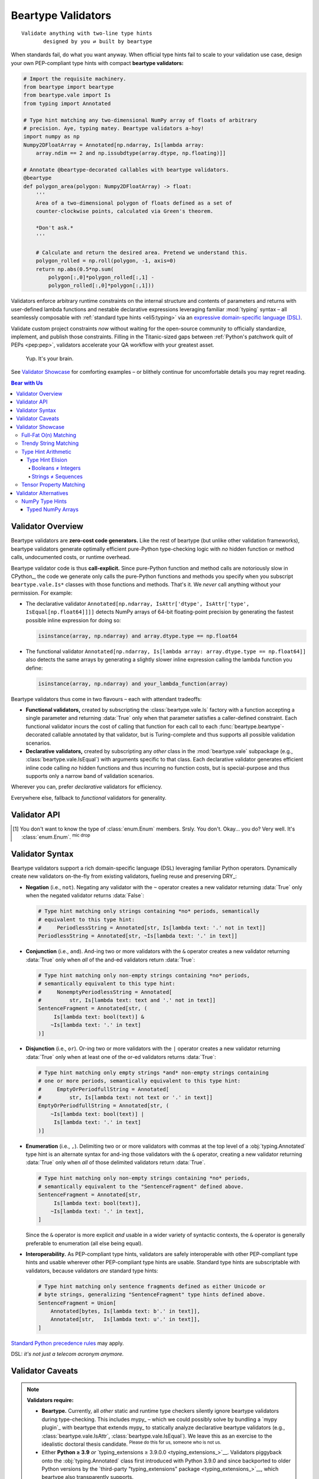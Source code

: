 .. # ------------------( LICENSE                             )------------------
.. # Copyright (c) 2014-2025 Beartype authors.
.. # See "LICENSE" for further details.
.. #
.. # ------------------( SYNOPSIS                            )------------------
.. # Child reStructuredText (reST) document detailing the public-facing API of
.. # the "beartype.vale" subpackage.

.. # ------------------( METADATA                            )------------------
.. # Fully-qualified name of the (sub)package described by this document,
.. # enabling this document to be externally referenced as :mod:`{name}`.
.. py:module:: beartype.vale

.. # ------------------( MAIN                                )------------------

*******************
Beartype Validators
*******************

::

   Validate anything with two-line type hints
          designed by you ⇄ built by beartype

When standards fail, do what you want anyway. When official type hints fail to
scale to your validation use case, design your own PEP-compliant type hints with
compact **beartype validators:**

.. code-block:: python

   # Import the requisite machinery.
   from beartype import beartype
   from beartype.vale import Is
   from typing import Annotated

   # Type hint matching any two-dimensional NumPy array of floats of arbitrary
   # precision. Aye, typing matey. Beartype validators a-hoy!
   import numpy as np
   Numpy2DFloatArray = Annotated[np.ndarray, Is[lambda array:
       array.ndim == 2 and np.issubdtype(array.dtype, np.floating)]]

   # Annotate @beartype-decorated callables with beartype validators.
   @beartype
   def polygon_area(polygon: Numpy2DFloatArray) -> float:
       '''
       Area of a two-dimensional polygon of floats defined as a set of
       counter-clockwise points, calculated via Green's theorem.

       *Don't ask.*
       '''

       # Calculate and return the desired area. Pretend we understand this.
       polygon_rolled = np.roll(polygon, -1, axis=0)
       return np.abs(0.5*np.sum(
           polygon[:,0]*polygon_rolled[:,1] -
           polygon_rolled[:,0]*polygon[:,1]))

Validators enforce arbitrary runtime constraints on the internal structure and
contents of parameters and returns with user-defined lambda functions and
nestable declarative expressions leveraging familiar :mod:`typing` syntax – all
seamlessly composable with :ref:`standard type hints <eli5:typing>` via an
`expressive domain-specific language (DSL) <Validator Syntax_>`__.

Validate custom project constraints *now* without waiting for the open-source
community to officially standardize, implement, and publish those constraints.
Filling in the Titanic-sized gaps between :ref:`Python's patchwork quilt of PEPs
<pep:pep>`, validators accelerate your QA workflow with your greatest asset.

    Yup. It's your brain.

See `Validator Showcase`_ for comforting examples – or blithely continue for
uncomfortable details you may regret reading.

.. # ------------------( TABLES OF CONTENTS                  )------------------
.. # Table of contents, excluding the above document heading. While the
.. # official reStructuredText documentation suggests that a language-specific
.. # heading will automatically prepend this table, this does *NOT* appear to
.. # be the case. Instead, this heading must be explicitly declared.

.. contents:: **Bear with Us**
   :local:

.. # ------------------( DESCRIPTION                         )------------------

Validator Overview
##################

Beartype validators are **zero-cost code generators.** Like the rest of beartype
(but unlike other validation frameworks), beartype validators generate optimally
efficient pure-Python type-checking logic with *no* hidden function or method
calls, undocumented costs, or runtime overhead.

Beartype validator code is thus **call-explicit.** Since pure-Python function
and method calls are notoriously slow in CPython_, the code we generate only
calls the pure-Python functions and methods you specify when you subscript
``beartype.vale.Is*`` classes with those functions and methods. That's it. We
*never* call anything without your permission. For example:

* The declarative validator ``Annotated[np.ndarray, IsAttr['dtype',
  IsAttr['type', IsEqual[np.float64]]]]`` detects NumPy arrays of 64-bit
  floating-point precision by generating the fastest possible inline expression
  for doing so:

  .. code-block:: python

     isinstance(array, np.ndarray) and array.dtype.type == np.float64

* The functional validator ``Annotated[np.ndarray, Is[lambda array:
  array.dtype.type == np.float64]]`` also detects the same arrays by generating
  a slightly slower inline expression calling the lambda function you define:

  .. code-block:: python

     isinstance(array, np.ndarray) and your_lambda_function(array)

Beartype validators thus come in two flavours – each with attendant tradeoffs:

* **Functional validators,** created by subscripting the
  :class:`beartype.vale.Is` factory with a function accepting a single parameter
  and returning :data:`True` only when that parameter satisfies a caller-defined
  constraint. Each functional validator incurs the cost of calling that function
  for each call to each :func:`beartype.beartype`-decorated callable annotated
  by that validator, but is Turing-complete and thus supports all possible
  validation scenarios.
* **Declarative validators,** created by subscripting any *other* class in the
  :mod:`beartype.vale` subpackage (e.g., :class:`beartype.vale.IsEqual`) with
  arguments specific to that class. Each declarative validator generates
  efficient inline code calling *no* hidden functions and thus incurring no
  function costs, but is special-purpose and thus supports only a narrow band of
  validation scenarios.

Wherever you can, prefer *declarative* validators for efficiency.

Everywhere else, fallback to *functional* validators for generality.

Validator API
#############

.. py:class:: Is

       ``Subscription API:`` beartype.vale.\ **Is**\ [\
       :class:`collections.abc.Callable`\ [[:class:`object`\ ], :class:`bool`\ ]]

   **Functional validator.** A PEP-compliant type hint enforcing any arbitrary
   runtime constraint – created by subscripting (indexing) the :class:`.Is` type
   hint factory with a function accepting a single parameter and returning
   either:

   * :data:`True` if that parameter satisfies that constraint.
   * :data:`False` otherwise.

   .. code-block:: python

      # Import the requisite machinery.
      from beartype.vale import Is
      from typing import Annotated

      # Type hint matching only strings with lengths ranging [4, 40].
      LengthyString = Annotated[str, Is[lambda text: 4 <= len(text) <= 40]]

   Functional validators are caller-defined and may thus validate the internal
   integrity, consistency, and structure of arbitrary objects ranging from
   simple builtin scalars like integers and strings to complex data structures
   defined by third-party packages like NumPy arrays and Pandas DataFrames.


.. py:class:: IsAttr

       ``Subscription API:`` beartype.vale.\ **IsAttr**\ [\
       :class:`str`, ``beartype.vale.*``\ ]

   **Declarative attribute validator.** A PEP-compliant type hint enforcing any
   arbitrary runtime constraint on any named object attribute – created by
   subscripting (indexing) the :class:`.IsAttr` type hint factory with (in
   order):

   #. The unqualified name of that attribute.
   #. Any other beartype validator enforcing that constraint.

   .. code-block:: python

      # Import the requisite machinery.
      from beartype.vale import IsAttr, IsEqual
      from typing import Annotated

      # Type hint matching only two-dimensional NumPy arrays. Given this,
      # @beartype generates efficient validation code resembling:
      #     isinstance(array, np.ndarray) and array.ndim == 2
      import numpy as np
      Numpy2DArray = Annotated[np.ndarray, IsAttr['ndim', IsEqual[2]]]

   The first argument subscripting this class *must* be a syntactically valid
   unqualified Python identifier string containing only alphanumeric and
   underscore characters (e.g., ``"dtype"``, ``"ndim"``). Fully-qualified
   attributes comprising two or more dot-delimited identifiers (e.g.,
   ``"dtype.type"``) may be validated by nesting successive :class:`.IsAttr`
   subscriptions:

   .. code-block:: python

      # Type hint matching only NumPy arrays of 64-bit floating-point numbers.
      # From this, @beartype generates an efficient expression resembling:
      #     isinstance(array, np.ndarray) and array.dtype.type == np.float64
      NumpyFloat64Array = Annotated[np.ndarray,
          IsAttr['dtype', IsAttr['type', IsEqual[np.float64]]]]

   The second argument subscripting this class *must* be a beartype validator.
   This includes:

   * :class:`beartype.vale.Is`, in which case this parent :class:`.IsAttr` class
     validates the desired object attribute to satisfy the caller-defined
     function subscripting that child :class:`.Is` class.
   * :class:`beartype.vale.IsAttr`, in which case this parent :class:`.IsAttr`
     class validates the desired object attribute to contain a nested object
     attribute satisfying the child :class:`.IsAttr` class. See above example.
   * :class:`beartype.vale.IsEqual`, in which case this :class:`.IsAttr` class
     validates the desired object attribute to be equal to the object
     subscripting that :class:`.IsEqual` class. See above example.


.. py:class:: IsEqual

       ``Subscription API:`` beartype.vale.\ **IsEqual**\ [:class:`object`\ ]

   **Declarative equality validator.** A PEP-compliant type hint enforcing
   equality against any object – created by subscripting (indexing) the
   :class:`IsEqual` type hint factory with that object:

   .. code-block:: python

      # Import the requisite machinery.
      from beartype.vale import IsEqual
      from typing import Annotated

      # Type hint matching only lists equal to [0, 1, 2, ..., 40, 41, 42].
      AnswerToTheUltimateQuestion = Annotated[list, IsEqual[list(range(42))]]

   :class:`.IsEqual` generalizes the comparable :pep:`586`-compliant
   :obj:`typing.Literal` type hint. Both check equality against user-defined
   objects. Despite the differing syntax, these two type hints enforce the same
   semantics:

   .. code-block:: python

      # This beartype validator enforces the same semantics as...
      IsStringEqualsWithBeartype = Annotated[str,
          IsEqual['Don’t you envy our pranceful bands?'] |
          IsEqual['Don’t you wish you had extra hands?']
      ]

      # This PEP 586-compliant type hint.
      IsStringEqualsWithPep586 = Literal[
          'Don’t you envy our pranceful bands?',
          'Don’t you wish you had extra hands?',
      ]

   The similarities end there, of course:

   * :class:`.IsEqual` permissively validates equality against objects that are
     instances of **any arbitrary type.** :class:`.IsEqual` doesn't care what
     the types of your objects are. :class:`.IsEqual` will test equality against
     everything you tell it to, because you know best.
   * :obj:`typing.Literal` rigidly validates equality against objects that are
     instances of **only six predefined types:**

     * Booleans (i.e., :class:`bool` objects).
     * Byte strings (i.e., :class:`bytes` objects).
     * Integers (i.e., :class:`int` objects).
     * Unicode strings (i.e., :class:`str` objects).
     * :class:`enum.Enum` members. [#enum_type]_
     * The :data:`None` singleton.

   Wherever you can (which is mostly nowhere), prefer :obj:`typing.Literal`.
   Sure, :obj:`typing.Literal` is mostly useless, but it's standardized across
   type checkers in a mostly useless way. Everywhere else, default to
   :class:`.IsEqual`.


.. py:class:: IsInstance

       ``Subscription API:`` beartype.vale.\ **IsInstance**\ [:class:`type`\, ...]

   **Declarative instance validator.** A PEP-compliant type hint enforcing
   instancing of one or more classes – created by subscripting (indexing) the
   :class:`.IsInstance` type hint factory with those classes:

   .. code-block:: python

      # Import the requisite machinery.
      from beartype.vale import IsInstance
      from typing import Annotated

      # Type hint matching only string and byte strings, equivalent to:
      #     StrOrBytesInstance = Union[str, bytes]
      StrOrBytesInstance = Annotated[object, IsInstance[str, bytes]]

   :class:`.IsInstance` generalizes **isinstanceable type hints** (i.e., normal
   pure-Python or C-based classes that can be passed as the second parameter to
   the :func:`isinstance` builtin). Both check instancing of classes. Despite
   the differing syntax, the following hints all enforce the same semantics:

   .. code-block:: python

      # This beartype validator enforces the same semantics as...
      IsUnicodeStrWithBeartype = Annotated[object, IsInstance[str]]

      # ...this PEP 484-compliant type hint.
      IsUnicodeStrWithPep484 = str

      # Likewise, this beartype validator enforces the same semantics as...
      IsStrWithWithBeartype = Annotated[object, IsInstance[str, bytes]]

      # ...this PEP 484-compliant type hint.
      IsStrWithWithPep484 = Union[str, bytes]

   The similarities end there, of course:

   * :class:`.IsInstance` permissively validates type instancing of **arbitrary
     objects** (including possibly nested attributes of parameters and returns
     when combined with :class:`beartype.vale.IsAttr`) against **one or more
     classes.**
   * Isinstanceable classes rigidly validate type instancing of only
     **parameters and returns** against only **one class.**

   Unlike isinstanceable type hints, instance validators support various `set
   theoretic operators <Validator Syntax_>`__. Critically, this includes
   negation. Instance validators prefixed by the negation operator ``~`` match
   all objects that are *not* instances of the classes subscripting those
   validators. Wait. Wait just a hot minute there. Doesn't a
   :obj:`typing.Annotated` type hint necessarily match instances of the class
   subscripting that type hint? Yup. This means type hints of the form
   ``typing.Annotated[{superclass}, ~IsInstance[{subclass}]`` match all
   instances of a superclass that are *not* also instances of a subclass. And...
   pretty sure we just invented `type hint arithmetic <Type Hint Elision_>`__
   right there.

   That sounded intellectual and thus boring. Yet, the disturbing fact that
   Python booleans are integers :sup:`...yup` while Python strings are
   infinitely recursive sequences of strings :sup:`...yup` means that
   `type hint arithmetic <Type Hint Elision_>`__ can save your codebase from
   Guido's younger self. Consider this instance validator matching only
   non-boolean integers, which *cannot* be expressed with any isinstanceable
   type hint (e.g., :class:`int`) or other combination of standard off-the-shelf
   type hints (e.g., unions):

   .. code-block:: python

      # Type hint matching any non-boolean integer. Never fear integers again.
      IntNonbool = Annotated[int, ~IsInstance[bool]]   # <--- bruh

   Wherever you can, prefer isinstanceable type hints. Sure, they're inflexible,
   but they're inflexibly standardized across type checkers. Everywhere else,
   default to :class:`.IsInstance`.


.. py:class:: IsSubclass

       ``Subscription API:`` beartype.vale.\ **IsSubclass**\ [:class:`type`\, ...]

   **Declarative inheritance validator.** A PEP-compliant type hint enforcing
   subclassing of one or more superclasses (base classes) – created by
   subscripting (indexing) the :class:`.IsSubclass` type hint factory with those
   superclasses:

   .. code-block:: python

      # Import the requisite machinery.
      from beartype.vale import IsSubclass
      from typing import Annotated

      # Type hint matching only string and byte string subclasses.
      StrOrBytesSubclass = Annotated[type, IsSubclass[str, bytes]]

   :class:`.IsSubclass` generalizes the comparable :pep:`484`-compliant
   :obj:`typing.Type` and :pep:`585`-compliant :class:`type` type hint
   factories. All three check subclassing of arbitrary superclasses. Despite the
   differing syntax, the following hints all enforce the same semantics:

   .. code-block:: python

      # This beartype validator enforces the same semantics as...
      IsStringSubclassWithBeartype = Annotated[type, IsSubclass[str]]

      # ...this PEP 484-compliant type hint as well as...
      IsStringSubclassWithPep484 = Type[str]

      # ...this PEP 585-compliant type hint.
      IsStringSubclassWithPep585 = type[str]

   The similarities end there, of course:

   * :class:`.IsSubclass` permissively validates type inheritance of **arbitrary
     classes** (including possibly nested attributes of parameters and returns
     when combined with :class:`beartype.vale.IsAttr`) against **one or more
     superclasses.**
   * :obj:`typing.Type` and :class:`type` rigidly validates type inheritance of
     only **parameters and returns** against only **one superclass.**

   Consider this subclass validator, which validates type inheritance of a
   deeply nested attribute and thus *cannot* be expressed with
   :obj:`typing.Type` or :class:`type`:

   .. code-block:: python

      # Type hint matching only NumPy arrays of reals (i.e., either integers
      # or floats) of arbitrary precision, generating code resembling:
      #    (isinstance(array, np.ndarray) and
      #     issubclass(array.dtype.type, (np.floating, np.integer)))
      NumpyRealArray = Annotated[
          np.ndarray, IsAttr['dtype', IsAttr['type', IsSubclass[
              np.floating, np.integer]]]]

   Wherever you can, prefer :class:`type` and :obj:`typing.Type`. Sure, they're
   inflexible, but they're inflexibly standardized across type checkers.
   Everywhere else, default to :class:`.IsSubclass`.

.. [#enum_type]
   You don't want to know the type of :class:`enum.Enum` members. Srsly. You
   don't. Okay... you do? Very well. It's :class:`enum.Enum`. :sup:`mic
   drop`

.. _vale:vale syntax:

Validator Syntax
################

Beartype validators support a rich domain-specific language (DSL) leveraging
familiar Python operators. Dynamically create new validators on-the-fly from
existing validators, fueling reuse and preserving DRY_:

* **Negation** (i.e., ``not``). Negating any validator with the ``~`` operator
  creates a new validator returning :data:`True` only when the negated validator
  returns :data:`False`:

  .. code-block:: python

     # Type hint matching only strings containing *no* periods, semantically
     # equivalent to this type hint:
     #     PeriodlessString = Annotated[str, Is[lambda text: '.' not in text]]
     PeriodlessString = Annotated[str, ~Is[lambda text: '.' in text]]

* **Conjunction** (i.e., ``and``). And-ing two or more validators with the
  ``&`` operator creates a new validator returning :data:`True` only when *all*
  of the and-ed validators return :data:`True`:

  .. code-block:: python

     # Type hint matching only non-empty strings containing *no* periods,
     # semantically equivalent to this type hint:
     #     NonemptyPeriodlessString = Annotated[
     #         str, Is[lambda text: text and '.' not in text]]
     SentenceFragment = Annotated[str, (
          Is[lambda text: bool(text)] &
         ~Is[lambda text: '.' in text]
     )]

* **Disjunction** (i.e., ``or``). Or-ing two or more validators with the ``|``
  operator creates a new validator returning :data:`True` only when at least one
  of the or-ed validators returns :data:`True`:

  .. code-block:: python

     # Type hint matching only empty strings *and* non-empty strings containing
     # one or more periods, semantically equivalent to this type hint:
     #     EmptyOrPeriodfullString = Annotated[
     #         str, Is[lambda text: not text or '.' in text]]
     EmptyOrPeriodfullString = Annotated[str, (
         ~Is[lambda text: bool(text)] |
          Is[lambda text: '.' in text]
     )]

* **Enumeration** (i.e., ``,``). Delimiting two or or more validators with
  commas at the top level of a :obj:`typing.Annotated` type hint is an alternate
  syntax for and-ing those validators with the ``&`` operator, creating a new
  validator returning :data:`True` only when *all* of those delimited validators
  return :data:`True`.

  .. code-block:: python

     # Type hint matching only non-empty strings containing *no* periods,
     # semantically equivalent to the "SentenceFragment" defined above.
     SentenceFragment = Annotated[str,
          Is[lambda text: bool(text)],
         ~Is[lambda text: '.' in text],
     ]

  Since the ``&`` operator is more explicit *and* usable in a wider variety of
  syntactic contexts, the ``&`` operator is generally preferable to enumeration
  (all else being equal).
* **Interoperability.** As PEP-compliant type hints, validators are safely
  interoperable with other PEP-compliant type hints and usable wherever other
  PEP-compliant type hints are usable. Standard type hints are subscriptable
  with validators, because validators *are* standard type hints:

  .. code-block:: python

     # Type hint matching only sentence fragments defined as either Unicode or
     # byte strings, generalizing "SentenceFragment" type hints defined above.
     SentenceFragment = Union[
         Annotated[bytes, Is[lambda text: b'.' in text]],
         Annotated[str,   Is[lambda text: u'.' in text]],
     ]

`Standard Python precedence rules <_operator precedence>`__ may apply.

DSL: *it's not just a telecom acronym anymore.*

Validator Caveats
#################

.. note::

   **Validators require:**

   * **Beartype.** Currently, all *other* static and runtime type checkers
     silently ignore beartype validators during type-checking. This includes
     mypy_ – which we could possibly solve by bundling a `mypy plugin`_ with
     beartype that extends mypy_ to statically analyze declarative beartype
     validators (e.g., :class:`beartype.vale.IsAttr`,
     :class:`beartype.vale.IsEqual`). We leave this as an exercise to the
     idealistic doctoral thesis candidate. :sup:`Please do this for us,
     someone who is not us.`
   * Either **Python ≥ 3.9** *or* `typing_extensions ≥ 3.9.0.0
     <typing_extensions_>`__. Validators piggyback onto the
     :obj:`typing.Annotated` class first introduced with Python 3.9.0 and since
     backported to older Python versions by the `third-party "typing_extensions"
     package <typing_extensions_>`__, which beartype also transparently
     supports.

Validator Showcase
##################

Observe the disturbing (yet alluring) utility of beartype validators in action
as they unshackle type hints from the fetters of PEP compliance. Begone,
foulest standards!

Full-Fat O(n) Matching
**********************

Let's validate **all integers in a list of integers in O(n) time**, because
validators mean you no longer have to accept the QA scraps we feed you:

.. code-block:: python

   # Import the requisite machinery.
   from beartype import beartype
   from beartype.vale import Is
   from typing import Annotated

   # Type hint matching all integers in a list of integers in O(n) time. Please
   # never do this. You now want to, don't you? Why? You know the price! Why?!?
   IntList = Annotated[list[int], Is[lambda lst: all(
       isinstance(item, int) for item in lst)]]

   # Type-check all integers in a list of integers in O(n) time. How could you?
   @beartype
   def sum_intlist(my_list: IntList) -> int:
       '''
       The slowest possible integer summation over the passed list of integers.

       There goes your whole data science pipeline. Yikes! So much cringe.
       '''

       return sum(my_list)  # oh, gods what have you done

Welcome to **full-fat type-checking.** In `our disastrous roadmap to beartype
1.0.0 <beartype 1.0.0_>`__, we reluctantly admit that we'd like to augment the
:func:`beartype.beartype` decorator with a new parameter enabling full-fat
type-checking. But don't wait for us. Force the issue now by just doing it
yourself and then mocking us all over Gitter! *Fight the bear, man.*

:ref:`There are good reasons to believe that O(1) type-checking is preferable
<faq:O1>`. Violating that core precept exposes your codebase to scalability and
security concerns. But you're the Big Boss, you swear you know best, and (in any
case) we can't stop you because we already let the unneutered tomcat out of his
trash bin by `publishing this API into the badlands of PyPI <beartype PyPI_>`__.

Trendy String Matching
**********************

Let's accept strings either at least 80 characters long *or* both quoted and
suffixed by a period. Look, it doesn't matter. Just do it already, beartype!

.. code-block:: python

   # Import the requisite machinery.
   from beartype import beartype
   from beartype.vale import Is
   from typing import Annotated

   # Validator matching only strings at least 80 characters in length.
   IsLengthy = Is[lambda text: len(text) >= 80]

   # Validator matching only strings suffixed by a period.
   IsSentence = Is[lambda text: text and text[-1] == '.']

   # Validator matching only single- or double-quoted strings.
   def _is_quoted(text): return text.count('"') >= 2 or text.count("'") >= 2
   IsQuoted = Is[_is_quoted]

   # Combine multiple validators by just listing them sequentially.
   @beartype
   def desentence_lengthy_quoted_sentence(
       text: Annotated[str, IsLengthy, IsSentence, IsQuoted]]) -> str:
       '''
       Strip the suffixing period from a lengthy quoted sentence... 'cause.
       '''

       return text[:-1]  # this is horrible

   # Combine multiple validators by just "&"-ing them sequentially. Yes, this
   # is exactly identical to the prior function. We do this because we can.
   @beartype
   def desentence_lengthy_quoted_sentence_part_deux(
       text: Annotated[str, IsLengthy & IsSentence & IsQuoted]]) -> str:
       '''
       Strip the suffixing period from a lengthy quoted sentence... again.
       '''

       return text[:-1]  # this is still horrible

   # Combine multiple validators with as many "&", "|", and "~" operators as
   # you can possibly stuff into a module that your coworkers can stomach.
   # (They will thank you later. Possibly much later.)
   @beartype
   def strip_lengthy_or_quoted_sentence(
       text: Annotated[str, IsLengthy | (IsSentence & ~IsQuoted)]]) -> str:
       '''
       Strip the suffixing character from a string that is lengthy and/or a
       quoted sentence, because your web app deserves only the best data.
       '''

       return text[:-1]  # this is frankly outrageous

Type Hint Arithmetic
********************

    **Subtitle:** *From Set Theory They Shall Grow*

:pep:`484` standardized the :obj:`typing.Union` factory `disjunctively
<disjunction_>`__ matching any of several equally permissible type hints ala
Python's builtin ``or`` operator or the overloaded ``|`` operator for sets.
That's great, because set theory is the beating heart behind type theory.

But that's just disjunction_. What about intersection_ (e.g., ``and``, ``&``),
`complementation <relative set complement_>`__ (e.g., ``not``, ``~``), or any
of the vast multitude of *other* set theoretic operations? Can we logically
connect simple type hints validating trivial constraints into complex type
hints validating non-trivial constraints via PEP-standardized analogues of
unary and binary operators?

**Nope.** They don't exist yet. But that's okay. You use beartype, which means
you don't have to wait for official Python developers to get there first.
You're already there. :sup:`...woah`

Type Hint Elision
=================

Python's core type hierarchy conceals an ugly history of secretive backward
compatibility. In this subsection, we uncover the two filthiest, flea-infested,
backwater corners of the otherwise well-lit atrium that is the Python language
– and how exactly you can finalize them. Both obstruct type-checking, readable
APIs, and quality assurance in the post-Python 2.7 era.

Guido doesn't want you to know. But you want to know, don't you? You are about
to enter another dimension, a dimension not only of syntax and semantics but of
shame. A journey into a hideous land of annotation wrangling. Next stop... *the
Beartype Zone.* Because guess what?

* **Booleans are integers.** They shouldn't be. Booleans aren't integers in most
  high-level languages. Wait. Are you telling me booleans are literally integers
  in Python? Surely you jest. That can't be. You can't *add* booleans, can you?
  What would that even mean if you could? Observe and cower, rigorous data
  scientists.

  .. code-block:: python

     >>> True + 3.1415
     4.141500000000001  # <-- oh. by. god.
     >>> isinstance(False, int)
     True               # <-- when nothing is true, everything is true

* **Strings are infinitely recursive sequences of...** yup, it's strings. They
  shouldn't be. Strings aren't infinitely recursive data structures in any
  other language devised by incautious mortals – high-level or not. Wait. Are
  you telling me strings are both indistinguishable from full-blown immutable
  sequences containing arbitrary items *and* infinitely recurse into themselves
  like that sickening non-Euclidean Hall of Mirrors I puked all over when I was
  a kid? Surely you kid. That can't be. You can't infinitely index into strings
  *and* pass and return the results to and from callables expecting either
  ``Sequence[Any]`` or ``Sequence[str]`` type hints, can you? Witness and
  tremble, stricter-than-thou QA evangelists.

  .. code-block:: python

     >>> 'yougottabekiddi—'[0][0][0][0][0][0][0][0][0][0][0][0][0][0][0]
     'y'   # <-- pretty sure we just broke the world
     >>> from collections.abc import Sequence
     >>> isinstance("Ph'nglui mglw'nafh Cthu—"[0][0][0][0][0], Sequence)
     True  # <-- ...curse you, curse you to heck and back

When we annotate a callable as accepting an :class:`int`, we *never* want that
callable to also silently accept a :class:`bool`. Likewise, when we annotate
another callable as accepting a ``Sequence[Any]`` or ``Sequence[str]``, we
*never* want that callable to also silently accept a :class:`str`. These are
sensible expectations – just not in Python, where madness prevails.

To resolve these counter-intuitive concerns, we need the equivalent of the
`relative set complement (or difference) <relative set complement_>`__. We now
call this thing... **type elision!** Sounds pretty hot, right? We know.

Booleans ≠ Integers
-------------------

Let's first validate **non-boolean integers** with a beartype validator
effectively declaring a new ``int - bool`` class (i.e., the subclass of all
integers that are *not* booleans):

.. code-block:: python

   # Import the requisite machinery.
   from beartype import beartype
   from beartype.vale import IsInstance
   from typing import Annotated

   # Type hint matching any non-boolean integer. This day all errata die.
   IntNonbool = Annotated[int, ~IsInstance[bool]]   # <--- bruh

   # Type-check zero or more non-boolean integers summing to a non-boolean
   # integer. Beartype wills it. So it shall be.
   @beartype
   def sum_ints(*args: IntNonbool) -> IntNonbool:
       '''
       I cast thee out, mangy booleans!

       You plague these shores no more.
       '''

       return sum(args)

Strings ≠ Sequences
-------------------

Let's next validate **non-string sequences** with beartype validators
effectively declaring a new ``Sequence - str`` class (i.e., the subclass of all
sequences that are *not* strings):

.. code-block:: python

   # Import the requisite machinery.
   from beartype import beartype
   from beartype.vale import IsInstance
   from collections.abc import Sequence
   from typing import Annotated

   # Type hint matching any non-string sequence. Your day has finally come.
   SequenceNonstr = Annotated[Sequence, ~IsInstance[str]]   # <--- we doin this

   # Type hint matching any non-string sequence *WHOSE ITEMS ARE ALL STRINGS.*
   SequenceNonstrOfStr = Annotated[Sequence[str], ~IsInstance[str]]

   # Type-check a non-string sequence of arbitrary items coerced into strings
   # and then joined on newline to a new string. (Beartype got your back, bro.)
   @beartype
   def join_objects(my_sequence: SequenceNonstr) -> str:
       '''
       Your tide of disease ends here, :class:`str` class!
       '''

       return '\n'.join(map(str, my_sequence))  # <-- no idea how that works

   # Type-check a non-string sequence whose items are all strings joined on
   # newline to a new string. It isn't much, but it's all you ask.
   @beartype
   def join_strs(my_sequence: SequenceNonstrOfStr) -> str:
       '''
       I expectorate thee up, sequence of strings.
       '''

       return '\n'.join(my_sequence)  # <-- do *NOT* do this to a string

.. _api:tensor:

Tensor Property Matching
************************

Let's validate `the same two-dimensional NumPy array of floats of arbitrary
precision as in the lead example above <Beartype Validators_>`__ with an
efficient declarative validator avoiding the additional stack frame imposed by
the functional validator in that example:

.. code-block:: python

   # Import the requisite machinery.
   from beartype import beartype
   from beartype.vale import IsAttr, IsEqual, IsSubclass
   from typing import Annotated

   # Type hint matching only two-dimensional NumPy arrays of floats of
   # arbitrary precision. This time, do it faster than anyone has ever
   # type-checked NumPy arrays before. (Cue sonic boom, Chuck Yeager.)
   import numpy as np
   Numpy2DFloatArray = Annotated[np.ndarray,
       IsAttr['ndim', IsEqual[2]] &
       IsAttr['dtype', IsAttr['type', IsSubclass[np.floating]]]
   ]

   # Annotate @beartype-decorated callables with beartype validators.
   @beartype
   def polygon_area(polygon: Numpy2DFloatArray) -> float:
       '''
       Area of a two-dimensional polygon of floats defined as a set of
       counter-clockwise points, calculated via Green's theorem.

       *Don't ask.*
       '''

       # Calculate and return the desired area. Pretend we understand this.
       polygon_rolled = np.roll(polygon, -1, axis=0)
       return np.abs(0.5*np.sum(
           polygon[:,0]*polygon_rolled[:,1] -
           polygon_rolled[:,0]*polygon[:,1]))

Validator Alternatives
######################

If the unbridled power of beartype validators leaves you variously queasy,
uneasy, and suspicious of our core worldview, beartype also supports third-party
type hints like `typed NumPy arrays <NumPy Type Hints_>`__.

Whereas beartype validators are verbose, expressive, and general-purpose, the
following hints are terse, inexpressive, and domain-specific. Since beartype
internally converts these hints to their equivalent validators, `similar
caveats apply <Validator Caveats_>`__. Notably, these hints require:

* Either **Python ≥ 3.9** *or* `typing_extensions ≥ 3.9.0.0
  <typing_extensions_>`__.
* **Beartype,** which hopefully goes without saying.

.. _api:numpy:

NumPy Type Hints
****************

Beartype conditionally supports `NumPy type hints (i.e., annotations created by
subscripting (indexing) various attributes of the "numpy.typing" subpackage)
<numpy.typing_>`__ when these optional runtime dependencies are *all* satisfied:

* Python ≥ 3.8.0.
* beartype ≥ 0.8.0.
* `NumPy ≥ 1.21.0 <NumPy_>`__.
* Either **Python ≥ 3.9** *or* `typing_extensions ≥ 3.9.0.0
  <typing_extensions_>`__.

Beartype internally converts `NumPy type hints <numpy.typing_>`__ into
`equivalent beartype validators <Beartype Validators_>`__ at decoration time.
`NumPy type hints currently only validate dtypes <numpy.typing_>`__, a common
but limited use case. `Beartype validators <Beartype Validators_>`__ validate
*any* arbitrary combinations of array constraints – including dtypes, shapes,
contents, and... well, *anything.* Which is alot. `NumPy type hints
<numpy.typing.NDArray_>`__ are thus just syntactic sugar for `beartype
validators <Beartype Validators_>`__ – albeit quasi-portable syntactic sugar
also supported by mypy_.

Wherever you can, prefer `NumPy type hints <numpy.typing_>`__ for portability.
Everywhere else, default to `beartype validators <Beartype Validators_>`__ for
generality. Combine them for the best of all possible worlds:

.. code-block:: python

   # Import the requisite machinery.
   from beartype import beartype
   from beartype.vale import IsAttr, IsEqual
   from numpy import floating
   from numpy.typing import NDArray
   from typing import Annotated

   # Beartype validator + NumPy type hint matching all two-dimensional NumPy
   # arrays of floating-point numbers of any arbitrary precision.
   NumpyFloat64Array = Annotated[NDArray[floating], IsAttr['ndim', IsEqual[2]]]

Rejoice! A one-liner solves everything yet again.

Typed NumPy Arrays
==================

Type NumPy arrays by subscripting (indexing) the numpy.typing.NDArray_ class
with one of three possible types of objects:

* An **array dtype** (i.e., instance of the numpy.dtype_ class).
* A **scalar dtype** (i.e., concrete subclass of the numpy.generic_ abstract
  base class (ABC)).
* A **scalar dtype ABC** (i.e., abstract subclass of the numpy.generic_ ABC).

Beartype generates fundamentally different type-checking code for these types,
complying with both mypy_ semantics (which behaves similarly) and our userbase
(which demands this behaviour). May there be hope for our collective future.

*class* numpy.typing.\ **NDArray**\ [numpy.dtype_\ ]

    **NumPy array typed by array dtype.** A PEP-noncompliant type hint enforcing
    object equality against any **array dtype** (i.e., numpy.dtype_ instance),
    created by subscripting (indexing) the numpy.typing.NDArray_ class with that
    array dtype.

    Prefer this variant when validating the exact data type of an array:

    .. code-block:: python

       # Import the requisite machinery.
       from beartype import beartype
       from numpy import dtype
       from numpy.typing import NDArray

       # NumPy type hint matching all NumPy arrays of 32-bit big-endian integers,
       # semantically equivalent to this beartype validator:
       #     NumpyInt32BigEndianArray = Annotated[
       #         np.ndarray, IsAttr['dtype', IsEqual[dtype('>i4')]]]
       NumpyInt32BigEndianArray = NDArray[dtype('>i4')]

*class* numpy.typing.\ **NDArray**\ [numpy.dtype.type_\ ]

    **NumPy array typed by scalar dtype.** A PEP-noncompliant type hint
    enforcing object equality against any **scalar dtype** (i.e., concrete
    subclass of the numpy.generic_ ABC), created by subscripting (indexing) the
    numpy.typing.NDArray_ class with that scalar dtype.

    Prefer this variant when validating the exact scalar precision of an array:

    .. code-block:: python

       # Import the requisite machinery.
       from beartype import beartype
       from numpy import float64
       from numpy.typing import NDArray

       # NumPy type hint matching all NumPy arrays of 64-bit floats, semantically
       # equivalent to this beartype validator:
       #     NumpyFloat64Array = Annotated[
       #         np.ndarray, IsAttr['dtype', IsAttr['type', IsEqual[float64]]]]
       NumpyFloat64Array = NDArray[float64]

    Common scalar dtypes include:

    * **Fixed-precision integer dtypes** (e.g., ``numpy.int32``,
      ``numpy.int64``).
    * **Fixed-precision floating-point dtypes** (e.g.,
      ``numpy.float32``, ``numpy.float64``).

*class* numpy.typing.\ **NDArray**\ [type_\ [numpy.dtype.type_\ ]]

    **NumPy array typed by scalar dtype ABC.** A PEP-noncompliant type hint
    enforcing type inheritance against any **scalar dtype ABC** (i.e.,
    abstract subclass of the numpy.generic_ ABC), created by subscripting
    (indexing) the numpy.typing.NDArray_ class with that ABC.

    Prefer this variant when validating only the *kind* of scalars (without
    reference to exact precision) in an array:

    .. code-block:: python

       # Import the requisite machinery.
       from beartype import beartype
       from numpy import floating
       from numpy.typing import NDArray

       # NumPy type hint matching all NumPy arrays of floats of arbitrary
       # precision, equivalent to this beartype validator:
       #     NumpyFloatArray = Annotated[
       #         np.ndarray, IsAttr['dtype', IsAttr['type', IsSubclass[floating]]]]
       NumpyFloatArray = NDArray[floating]

    Common scalar dtype ABCs include:

    * numpy.integer_, the superclass of all fixed-precision integer dtypes.
    * numpy.floating_, the superclass of all fixed-precision floating-point
      dtypes.
